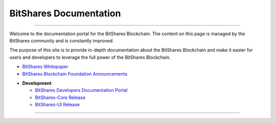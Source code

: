 
**************************
BitShares Documentation
**************************

.. image:: bitshares-logo.png
        :alt: Graphene Welcome
        :width: 80px
        :align: center
		
----------

.. centered:: **Welcome to the BitShares Documentation**


Welcome to the documentation portal for the BitShares Blockchain. The content on this page is managed by the BitShares community and is constantly improved.

The purpose of this site is to provide in-depth documentation about the BitShares Blockchain and make it easier for users and developers to leverage the full power of the BitShares Blockchain.



- `BitShares Whitepaper <https://github.com/bitshares-foundation/bitshares.foundation/blob/master/download/articles/BitSharesBlockchain.pdf>`_
- `BitShares Blockchain Foundation Announcements <http://www.bitshares.foundation/>`_


* **Development**

  - `BitShares Developers Documentation Portal <http://dev.bitshares.works/en/master/>`_
  - `BitShares-Core Release <https://github.com/bitshares/bitshares-core/releases>`_
  - `BitShares-UI Release <https://github.com/bitshares/bitshares-ui/releases>`_



----------

